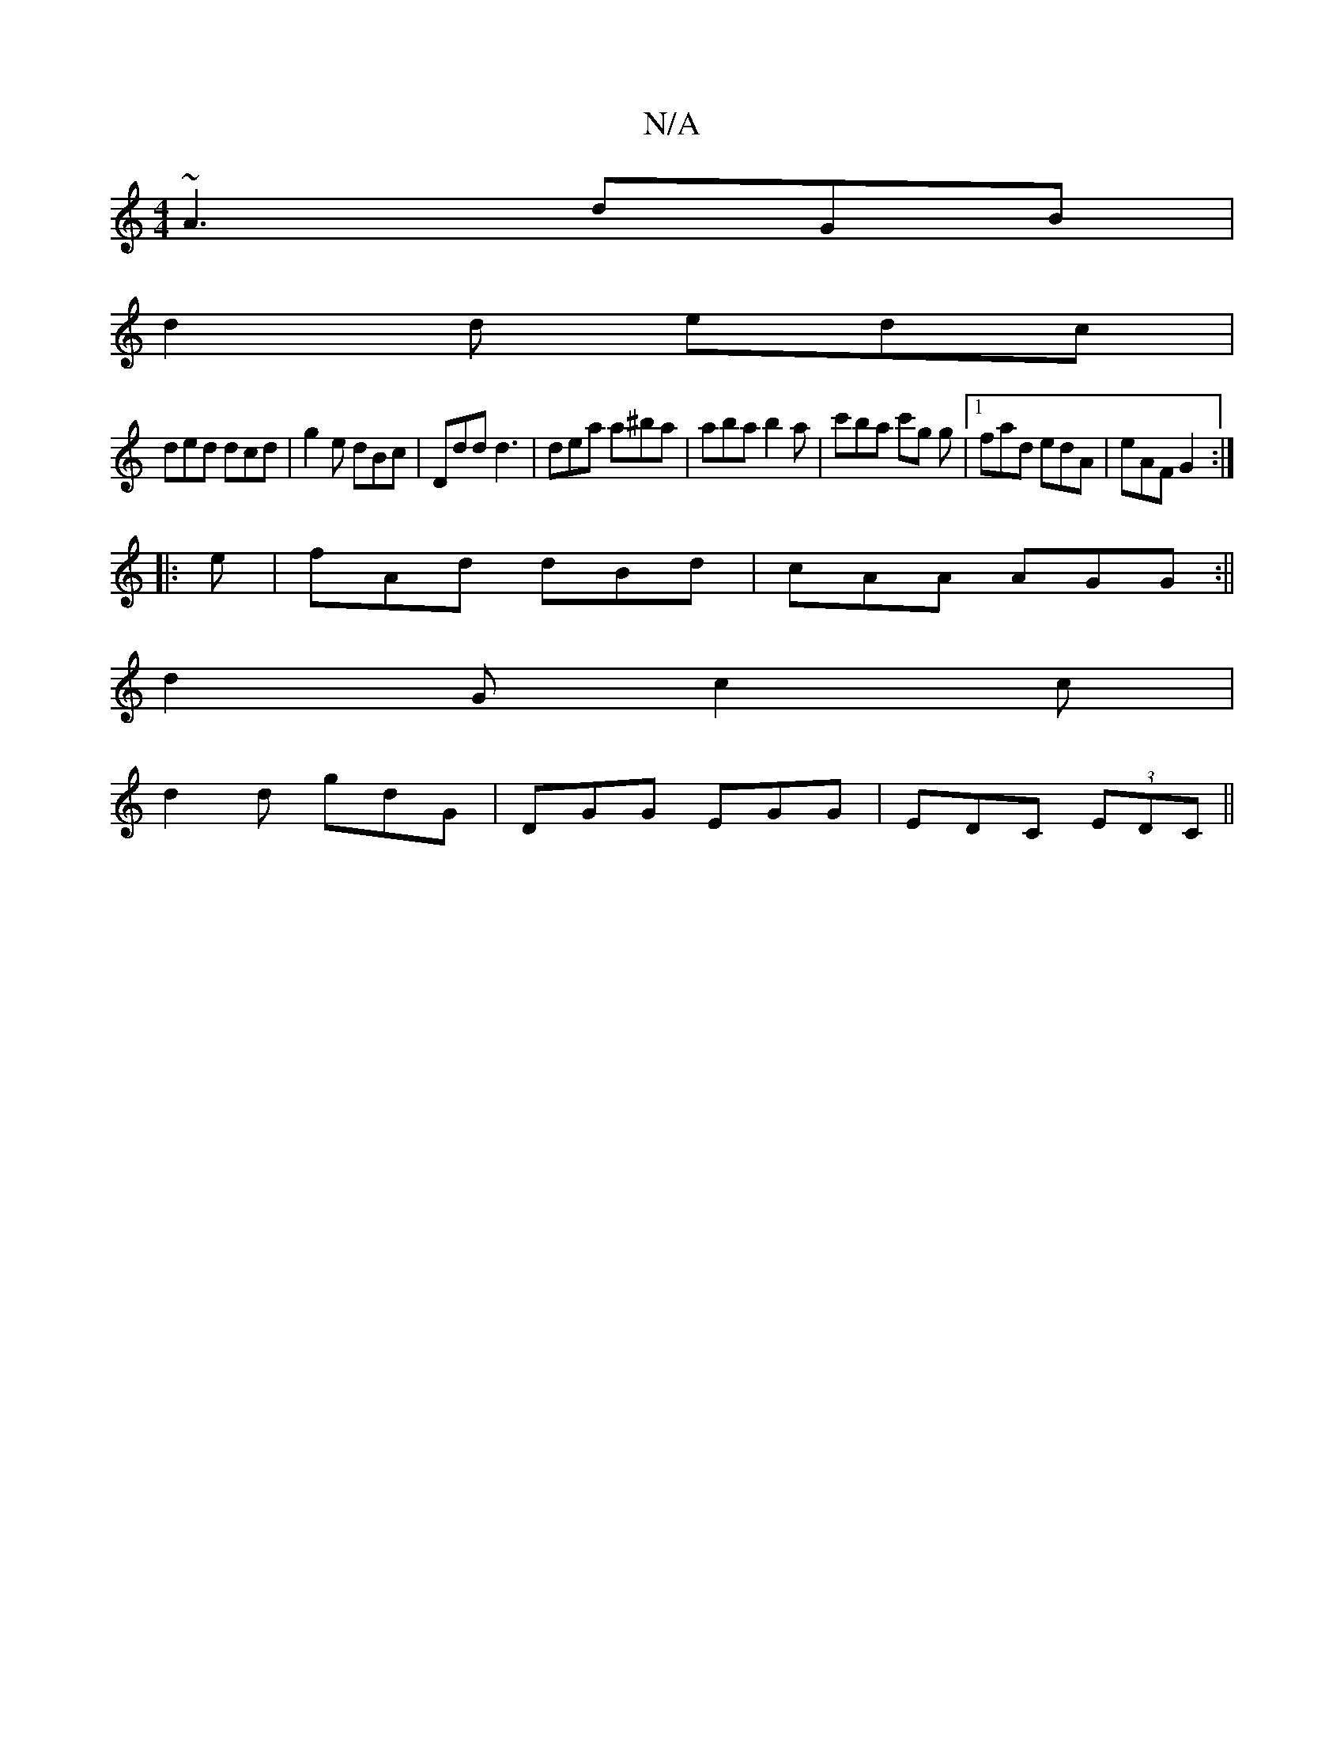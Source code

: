 X:1
T:N/A
M:4/4
R:N/A
K:Cmajor
 ~A3 dGB |
d2d edc |
ded dcd | g2e dBc | Ddd d3 | dea a^ba | aba b2 a | c'ba c'g g|[1 fad edA | eAF G2 :|
|:e|fAd dBd|cAA AGG:||
d2G c2c|
d2d gdG|DGG EGG|EDC (3EDC ||

|:Add d2B|dgb faf:|
D3 ~A3 B2 ~|